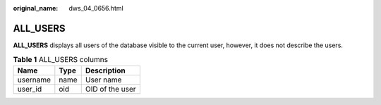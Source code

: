 :original_name: dws_04_0656.html

.. _dws_04_0656:

ALL_USERS
=========

**ALL_USERS** displays all users of the database visible to the current user, however, it does not describe the users.

.. table:: **Table 1** ALL_USERS columns

   ======== ==== ===============
   Name     Type Description
   ======== ==== ===============
   username name User name
   user_id  oid  OID of the user
   ======== ==== ===============

